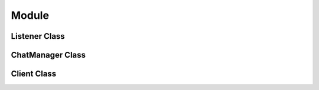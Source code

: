 .. _iamlistening:
Module
======
.. py:module:: iamlistening


Listener Class
--------------

.. autosummary::
    :toctree: generated/

   iamlistening.Listener

ChatManager Class
-----------------

.. autosummary::
    :toctree: generated/

   iamlistening.platform.chat_manager.ChatManager


Client Class
------------

.. autosummary::
    :toctree: generated/
    
   iamlistening.platform.clients.telegram